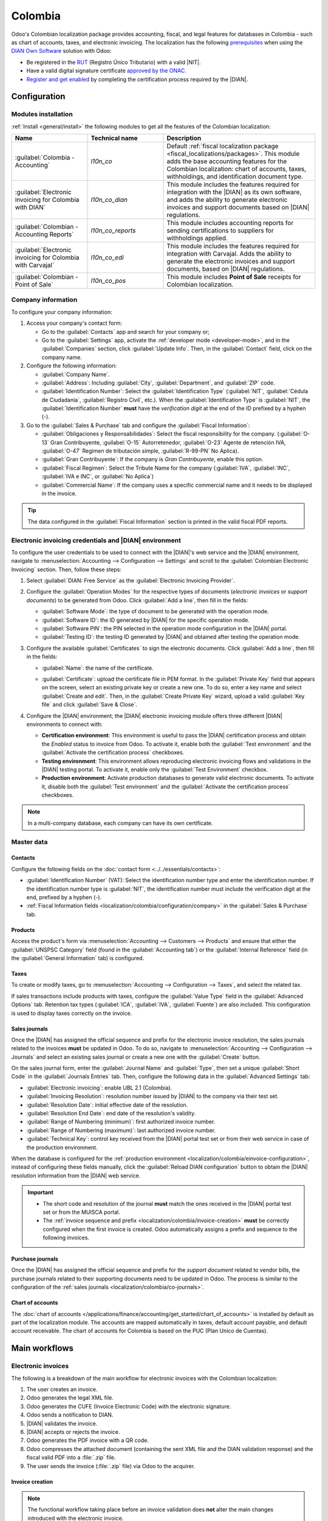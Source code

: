 ========
Colombia
========

.. |DIAN| replace:: :abbr:`DIAN (Dirección de Impuestos y Aduanas Nacionales)`
.. |NIT| replace:: :abbr:`NIT (El Número de Identificación Tributaria)`

Odoo's Colombian localization package provides accounting, fiscal, and legal features for databases
in Colombia - such as chart of accounts, taxes, and electronic invoicing. The localization has the
following `prerequisites
<https://micrositios.dian.gov.co/sistema-de-facturacion-electronica/que-requieres-para-factura-electronicamente/>`_
when using the `DIAN Own Software
<https://micrositios.dian.gov.co/sistema-de-facturacion-electronica/como-puedes-facturar-electronicamente/>`_
solution with Odoo:

- Be registered in the `RUT
  <https://www.dian.gov.co/tramitesservicios/tramites-y-servicios/tributarios/Paginas/RUT.aspx>`_
  (Registro Único Tributario) with a valid |NIT|.
- Have a valid digital signature certificate `approved by the ONAC
  <https://onac.org.co/directorio-de-acreditados/>`_.
- `Register and get enabled
  <https://micrositios.dian.gov.co/sistema-de-facturacion-electronica/proceso-de-registro-y-habilitacion-como-facturador-electronico/>`_
  by completing the certification process required by the |DIAN|.

.. seealso::
   - For more information on how to complete the certification process for the |DIAN| module, review
     the following `webinar <https://www.youtube.com/watch?v=l0G6iDc7NQA>`_
   - `Smart Tutorial - Colombian Localization
     <https://www.odoo.com/slides/smart-tutorial-localizacion-de-colombia-132>`_
   - :doc:`Documentation on e-invoicing's legality and compliance in Colombia
     <../accounting/customer_invoices/electronic_invoicing/colombia>`

.. _localization/colombia/configuration:

Configuration
=============

.. _localization/colombia/modules:

Modules installation
--------------------

:ref:`Install <general/install>` the following modules to get all the features of the Colombian
localization:

.. list-table::
   :header-rows: 1
   :widths: 25 25 50

   * - Name
     - Technical name
     - Description
   * - :guilabel:`Colombia - Accounting`
     - `l10n_co`
     - Default :ref:`fiscal localization package <fiscal_localizations/packages>`. This module adds
       the base accounting features for the Colombian localization: chart of accounts, taxes,
       withholdings, and identification document type.
   * - :guilabel:`Electronic invoicing for Colombia with DIAN`
     - `l10n_co_dian`
     - This module includes the features required for integration with the |DIAN| as its own
       software, and adds the ability to generate electronic invoices and support documents based on
       |DIAN| regulations.
   * - :guilabel:`Colombian - Accounting Reports`
     - `l10n_co_reports`
     - This module includes accounting reports for sending certifications to suppliers for
       withholdings applied.
   * - :guilabel:`Electronic invoicing for Colombia with Carvajal`
     - `l10n_co_edi`
     - This module includes the features required for integration with Carvajal. Adds the ability to
       generate the electronic invoices and support documents, based on |DIAN| regulations.
   * - :guilabel:`Colombian - Point of Sale`
     - `l10n_co_pos`
     - This module includes **Point of Sale** receipts for Colombian localization.

.. _localization/colombia/configuration/company:

Company information
-------------------

To configure your company information:

#. Access your company's contact form:

   - Go to the :guilabel:`Contacts` app and search for your company or;
   - Go to the :guilabel:`Settings` app, activate the :ref:`developer mode <developer-mode>`, and in
     the :guilabel:`Companies` section, click :guilabel:`Update Info`. Then, in the
     :guilabel:`Contact` field, click on the company name.

#. Configure the following information:

   - :guilabel:`Company Name`.
   - :guilabel:`Address`: Including :guilabel:`City`, :guilabel:`Department`, and :guilabel:`ZIP`
     code.
   - :guilabel:`Identification Number`: Select the :guilabel:`Identification Type` (:guilabel:`NIT`,
     :guilabel:`Cédula de Ciudadanía`, :guilabel:`Registro Civil`, etc.). When the
     :guilabel:`Identification Type` is :guilabel:`NIT`, the
     :guilabel:`Identification Number` **must** have the *verification digit* at the end of the ID
     prefixed by a hyphen (`-`).

#. Go to the :guilabel:`Sales & Purchase` tab and configure the :guilabel:`Fiscal Information`:

   - :guilabel:`Obligaciones y Responsabilidades`: Select the fiscal responsibility for the company.
     (:guilabel:`O-13` Gran Contribuyente, :guilabel:`O-15` Autorretenedor,
     :guilabel:`O-23` Agente de retención IVA, :guilabel:`O-47` Regimen de tributación simple,
     :guilabel:`R-99-PN` No Aplica).
   - :guilabel:`Gran Contribuyente`: If the company is *Gran Contribuyente*, enable this option.
   - :guilabel:`Fiscal Regimen`: Select the Tribute Name for the company (:guilabel:`IVA`,
     :guilabel:`INC`, :guilabel:`IVA e INC`, or :guilabel:`No Aplica`)
   - :guilabel:`Commercial Name`: If the company uses a specific commercial name and it needs to be
     displayed in the invoice.

.. tip::
   The data configured in the :guilabel:`Fiscal Information` section is printed in the valid fiscal
   PDF reports.

.. _localization/colombia/einvoice-configuration:

Electronic invoicing credentials and |DIAN| environment
-------------------------------------------------------

To configure the user credentials to be used to connect with the |DIAN|'s web service and the
|DIAN| environment, navigate to :menuselection:`Accounting --> Configuration --> Settings` and
scroll to the :guilabel:`Colombian Electronic Invoicing` section. Then, follow these steps:

#. Select :guilabel:`DIAN: Free Service` as the :guilabel:`Electronic Invoicing Provider`.
#. Configure the :guilabel:`Operation Modes` for the respective types of documents
   (*electronic invoices* or *support documents*) to be generated from Odoo. Click
   :guilabel:`Add a line`, then fill in the fields:

   - :guilabel:`Software Mode`: the type of document to be generated with the operation mode.
   - :guilabel:`Software ID`: the ID generated by |DIAN| for the specific operation mode.
   - :guilabel:`Software PIN`: the PIN selected in the operation mode configuration in the |DIAN|
     portal.
   - :guilabel:`Testing ID`: the testing ID generated by |DIAN| and obtained after testing the
     operation mode.

#. Configure the available :guilabel:`Certificates` to sign the electronic documents. Click
   :guilabel:`Add a line`, then fill in the fields:

   - :guilabel:`Name`: the name of the certificate.
   - :guilabel:`Certificate`: upload the certificate file in PEM format. In the :guilabel:`Private
     Key` field that appears on the screen, select an existing private key or create a new one. To
     do so, enter a key name and select :guilabel:`Create and edit`. Then, in the :guilabel:`Create
     Private Key` wizard, upload a valid :guilabel:`Key file` and click :guilabel:`Save & Close`.

     .. image:: colombia/dian-credentials-configuration.png
        :alt: Colombian electronic invoicing credentials configured.

#. Configure the |DIAN| environment; the |DIAN| electronic invoicing module offers three different
   |DIAN| environments to connect with:

   - **Certification environment**: This environment is useful to pass the |DIAN| certification
     process and obtain the *Enabled* status to invoice from Odoo. To activate it, enable both the
     :guilabel:`Test environment` and the :guilabel:`Activate the certification process` checkboxes.

   - **Testing environment**: This environment allows reproducing electronic invoicing flows
     and validations in the |DIAN| testing portal. To activate it, enable only the :guilabel:`Test
     Environment` checkbox.

   - **Production environment**: Activate production databases to generate valid electronic documents.
     To activate it, disable both the :guilabel:`Test environment` and the :guilabel:`Activate the
     certification process` checkboxes.

.. note::
   In a multi-company database, each company can have its own certificate.

.. seealso::
   For electronic invoicing configurations using the Carvajal solution, review the following video:
   `Configuración de Facturación Electrónica - Localización de Colombia
   <https://www.youtube.com/watch?v=bzweMwTEbfY&list=PL1-aSABtP6ABxZshems3snMjx7bj_7ZsZ&index=3>`_.

.. _localization/colombia/master-data:

Master data
-----------

.. _localization/colombia/contacts:

Contacts
~~~~~~~~

Configure the following fields on the :doc:`contact form <../../essentials/contacts>`:

- :guilabel:`Identification Number` (VAT): Select the identification number type and enter the
  identification number. If the identification number type is :guilabel:`NIT`, the identification
  number must include the verification digit at the end, prefixed by a hyphen (`-`).
- :ref:`Fiscal Information fields <localization/colombia/configuration/company>` in the
  :guilabel:`Sales & Purchase` tab.

.. _localization/colombia/products:

Products
~~~~~~~~

Access the product's form via :menuselection:`Accounting --> Customers --> Products` and ensure
that either the :guilabel:`UNSPSC Category` field (found in the :guilabel:`Accounting tab`) or the
:guilabel:`Internal Reference` field (in the :guilabel:`General Information` tab) is configured.

.. _localization/colombia/taxes:

Taxes
~~~~~

To create or modify taxes, go to :menuselection:`Accounting --> Configuration --> Taxes`, and select
the related tax.

If sales transactions include products with taxes, configure the :guilabel:`Value Type` field in the
:guilabel:`Advanced Options` tab. Retention tax types (:guilabel:`ICA`, :guilabel:`IVA`,
:guilabel:`Fuente`) are also included. This configuration is used to display taxes correctly on the
invoice.

.. image:: colombia/dian-taxes-configuration.png
   :alt: Specific tax configurations per DIAN regulations.

.. _localization/colombia/co-journals:

Sales journals
~~~~~~~~~~~~~~

Once the |DIAN| has assigned the official sequence and prefix for the electronic invoice resolution,
the sales journals related to the invoices **must** be updated in Odoo. To do so, navigate
to :menuselection:`Accounting --> Configuration --> Journals` and select an existing sales journal
or create a new one with the :guilabel:`Create` button.

On the sales journal form, enter the :guilabel:`Journal Name` and :guilabel:`Type`, then set a
unique :guilabel:`Short Code` in the :guilabel:`Journals Entries` tab. Then, configure the following
data in the :guilabel:`Advanced Settings` tab:

- :guilabel:`Electronic invoicing`: enable UBL 2.1 (Colombia).
- :guilabel:`Invoicing Resolution`: resolution number issued by |DIAN| to the company via their test
  set.
- :guilabel:`Resolution Date`: initial effective date of the resolution.
- :guilabel:`Resolution End Date`: end date of the resolution's validity.
- :guilabel:`Range of Numbering (minimum)`: first authorized invoice number.
- :guilabel:`Range of Numbering (maximum)`: last authorized invoice number.
- :guilabel:`Technical Key`: control key received from the |DIAN| portal test set or from their web
  service in case of the production environment.

When the database is configured for the :ref:`production environment
<localization/colombia/einvoice-configuration>`, instead of configuring these fields manually,
click the :guilabel:`Reload DIAN configuration` button to obtain the |DIAN| resolution information
from the |DIAN| web service.

.. image:: colombia/reload-dian-configuration-button.png
   :alt: Reload DIAN configuration button in sale journals.

.. important::
   - The short code and resolution of the journal **must** match the ones received in the |DIAN|
     portal test set or from the MUISCA portal.
   - The :ref:`invoice sequence and prefix <localization/colombia/invoice-creation>` **must** be
     correctly configured when the first invoice is created. Odoo automatically assigns a prefix
     and sequence to the following invoices.

.. _localization/colombia/purchase-journals:

Purchase journals
~~~~~~~~~~~~~~~~~

Once the |DIAN| has assigned the official sequence and prefix for the *support document* related to
vendor bills, the purchase journals related to their supporting documents need to be updated in
Odoo. The process is similar to the configuration of the :ref:`sales journals
<localization/colombia/co-journals>`.

.. seealso::
   For more information on support document journals using the Carvajal solution, review the
   `Documento Soporte - Localización de Colombia video
   <https://www.youtube.com/watch?v=UmYsFcD7xzE&list=PL1-aSABtP6ABxZshems3snMjx7bj_7ZsZ&index=8>`_.

.. _localization/colombia/chart-of-accounts:

Chart of accounts
~~~~~~~~~~~~~~~~~

The :doc:`chart of accounts </applications/finance/accounting/get_started/chart_of_accounts>` is
installed by default as part of the localization module. The accounts are mapped automatically in
taxes, default account payable, and default account receivable. The chart of accounts for Colombia
is based on the PUC (Plan Unico de Cuentas).

.. _localization/colombia/workflows:

Main workflows
==============

.. _localization/colombia/electronic-invoices:

Electronic invoices
-------------------

The following is a breakdown of the main workflow for electronic invoices with the Colombian
localization:

#. The user creates an invoice.
#. Odoo generates the legal XML file.
#. Odoo generates the CUFE (Invoice Electronic Code) with the electronic signature.
#. Odoo sends a notification to DIAN.
#. |DIAN| validates the invoice.
#. |DIAN| accepts or rejects the invoice.
#. Odoo generates the PDF invoice with a QR code.
#. Odoo compresses the attached document (containing the sent XML file and the DIAN validation
   response) and the fiscal valid PDF into a :file:`.zip` file.
#. The user sends the invoice (:file:`.zip` file) via Odoo to the acquirer.

.. _localization/colombia/invoice-creation:

Invoice creation
~~~~~~~~~~~~~~~~

.. note::
   The functional workflow taking place before an invoice validation does **not** alter the main
   changes introduced with the electronic invoice.

Electronic invoices are generated and sent to both the |DIAN| and the customer. These documents can
be created from the sales order or manually generated. To create a new invoice, go to
:menuselection:`Accounting --> Costumers --> Invoices`, and select :guilabel:`Create`. On the
invoice form, configure the following fields:

- :guilabel:`Customer`: customer's information.
- :guilabel:`Journal`: journal used for electronic invoices.
- :guilabel:`Electronic Invoice Type`: Select the type of document. By default, :guilabel:`Factura
  de Venta` is selected.
- :guilabel:`Invoice Lines`: Specify the products with the correct taxes.

.. important::
   When creating the first invoice related to an electronic invoicing journal, it is required to
   manually change the *sequence* of the invoice to the |DIAN| format: `Prefix + Sequence`.

   For example, format the sequence from `SETP/2024/00001` to `SETP1`.

When done, click :guilabel:`Confirm`.

.. _localization/colombia/send-electronic-invoice:

Electronic invoice sending
~~~~~~~~~~~~~~~~~~~~~~~~~~

After the :ref:`invoice confirmation <localization/colombia/invoice-creation>`, click
:guilabel:`Print & Send`. In the wizard that appears, make sure to enable the :guilabel:`DIAN` and
:guilabel:`Email` checkboxes to send an XML to the |DIAN| web service and the validated invoice to
the client fiscal email and click :guilabel:`Print & Send`. Then:

- The XML document is created.
- The CUFE is generated.
- The XML is processed synchronously by the |DIAN|.
- If accepted, the file is displayed in the chatter and the email to the client with the
  corresponding :file:`.zip` file.

.. image:: colombia/zip-xml-chatter-colombia.png
   :alt: EDI documents available in the chatter.

The :guilabel:`DIAN` tab then displays the following:

- :guilabel:`Signed Date`: timestamp recorded of the XML creation.
- :guilabel:`Status`: Status result obtained in the |DIAN| response. If the invoice was
  rejected, the error messages can be seen here.
- :guilabel:`Testing Environment`: To know if the document sent was delivered to the |DIAN| testing
  environment.
- :guilabel:`Certification Process`: To know if the document was sent as part of the certification
  process with the |DIAN|.
- :guilabel:`Download`: To download the sent XML file, even if the |DIAN| result was
  rejected.
- :guilabel:`Fetch Attached Document`: To download the generated attached document file included in
  the delivered :file:`.zip` file to the client.

.. image:: colombia/dian-tab-electronic-document.png
   :alt: EDI document record available in DIAN tab.

.. _localization/colombia/credit-notes:

Credit notes
------------

The process for credit notes is the same as for invoices. To create a credit note with reference to
an invoice, go to :menuselection:`Accounting --> Customers --> Invoices`. On the invoice, click
:guilabel:`Add Credit Note`, and complete the following information:

- :guilabel:`Credit Method`: Select the type of credit method.

  - :guilabel:`Partial Refund`: Use this option when it is a partial amount.
  - :guilabel:`Full Refund`: Use this option if the credit note is for the full amount.
  - :guilabel:`Full refund and new draft invoice`: Use this option if the credit note is
    auto-validated and reconciled with the invoice. The original invoice is duplicated as a new
    draft.

- :guilabel:`Reason`: Enter the reason for the credit note.
- :guilabel:`Reversal Date`: Select if you want a specific date for the credit note or if it is the
  journal entry date.
- :guilabel:`Use Specific Journal`: Select the journal for your credit note or leave it empty if
  you want to use the same journal as the original invoice.
- :guilabel:`Refund Date`: If you chose a specific date, select the date for the refund.

Once reviewed, click the :guilabel:`Reverse` button.

.. _localization/colombia/debit-notes:

Debit notes
-----------

The process for debit notes is similar to credit notes. To create a debit note with reference to an
invoice, go to :menuselection:`Accounting --> Customers --> Invoices`. On the invoice, click the
:guilabel:`Add Debit Note` button, and enter the following information:

- :guilabel:`Reason`: Type the reason for the debit note.
- :guilabel:`Debit note date`: Select the specific options.
- :guilabel:`Copy lines`: Select this option if you need to register a debit note with the same
  lines of invoice.
- :guilabel:`Use Specific Journal`: Select the printer point for your debit note, or leave it empty
  if you want to use the same journal as the original invoice.

When done, click :guilabel:`Create Debit Note`.

.. _localization/colombia/support-document:

Support document for vendor bills
---------------------------------

With master data, credentials, and the purchase journal configured for support documents related to
vendor bills, you can start using *support documents*.

Support documents for vendor bills can be created from your purchase order or manually. Go to
:menuselection:`Accounting --> Vendors --> Bills` and fill in the following data:

- :guilabel:`Vendor`: Enter the vendor's information.
- :guilabel:`Bill Date`: Select the date of the bill.
- :guilabel:`Journal`: Select the journal for support documents related to the vendor bills.
- :guilabel:`Invoiced Lines`: Specify the products with the correct taxes.

Once reviewed, click the :guilabel:`Confirm` button. Upon confirmation, an XML file is created and
automatically sent to Carvajal.

.. _localization/colombia/common-errors:

Common errors
-------------

During the XML validation, the most common errors are related to missing :ref:`master data
<localization/colombia/master-data>`. In such cases, a validation error message is displayed and
sending is blocked.

If the invoice was sent and set as *Rejected* by the |DIAN|, the error messages are visible by
clicking the :icon:`fa-info-circle` :guilabel:`(info circle)` icon next to the :guilabel:`Status`
field in the :guilabel:`DIAN` tab. Using the reported error codes, it is possible to review
solutions to apply before re-sending.

.. image:: colombia/rejected-invoice-error-message.png
   :alt: Example of error messages on rejected invoices.

After the master data or other issues are corrected, it is possible to reprocess the XML again. Do
so by following the :ref:`electronic invoice sending <localization/colombia/send-electronic-invoice>`
flow.

.. _localization/colombia/reports:

Financial reports
=================

.. _localization/colombia/certificado-ica:

Certificado de Retención en ICA
-------------------------------

This report is a certification to vendors for withholdings made for the Colombian Industry and
Commerce (ICA) tax. The report can be found under :menuselection:`Accounting --> Reporting -->
Colombian Statements --> Certificado de Retención en ICA`.

Click the :icon:`fa-cog` :guilabel:`(gear)` icon to display options to :guilabel:`Download Excel`
and :guilabel:`Copy to Documents`.

.. image:: colombia/retencion-ica-dian.png
   :alt: Certificado de Retención en ICA report in Odoo Accounting.

.. _localization/colombia/certificado-iva:

Certificado de Retención en IVA
-------------------------------

This report issues a certificate on the amount withheld from vendors for VAT withholding. The report
can be found under :menuselection:`Accounting --> Reporting --> Colombian Statements --> Certificado
de Retención en IVA`.

Click the :icon:`fa-cog` :guilabel:`(gear)` icon to display options to :guilabel:`Download Excel`
and :guilabel:`Copy to Documents`.

.. image:: colombia/retencion-iva-dian.png
   :alt: Certificado de Retención en IVA report in Odoo Accounting.

.. _localization/colombia/certificado-fuente:

Certificado de Retención en la Fuente
-------------------------------------

This certificate is issued to partners for the withholding tax that they have made. The report can
be found under :menuselection:`Accounting --> Reporting --> Colombian Statements --> Certificado de
Retención en Fuente`.

Click the :icon:`fa-cog` :guilabel:`(gear)` icon to display options to :guilabel:`Download Excel`
and :guilabel:`Copy to Documents`.

.. image:: colombia/retencion-fuente-dian.png
   :alt: Certificado de Retención en Fuente report in Odoo Accounting.
